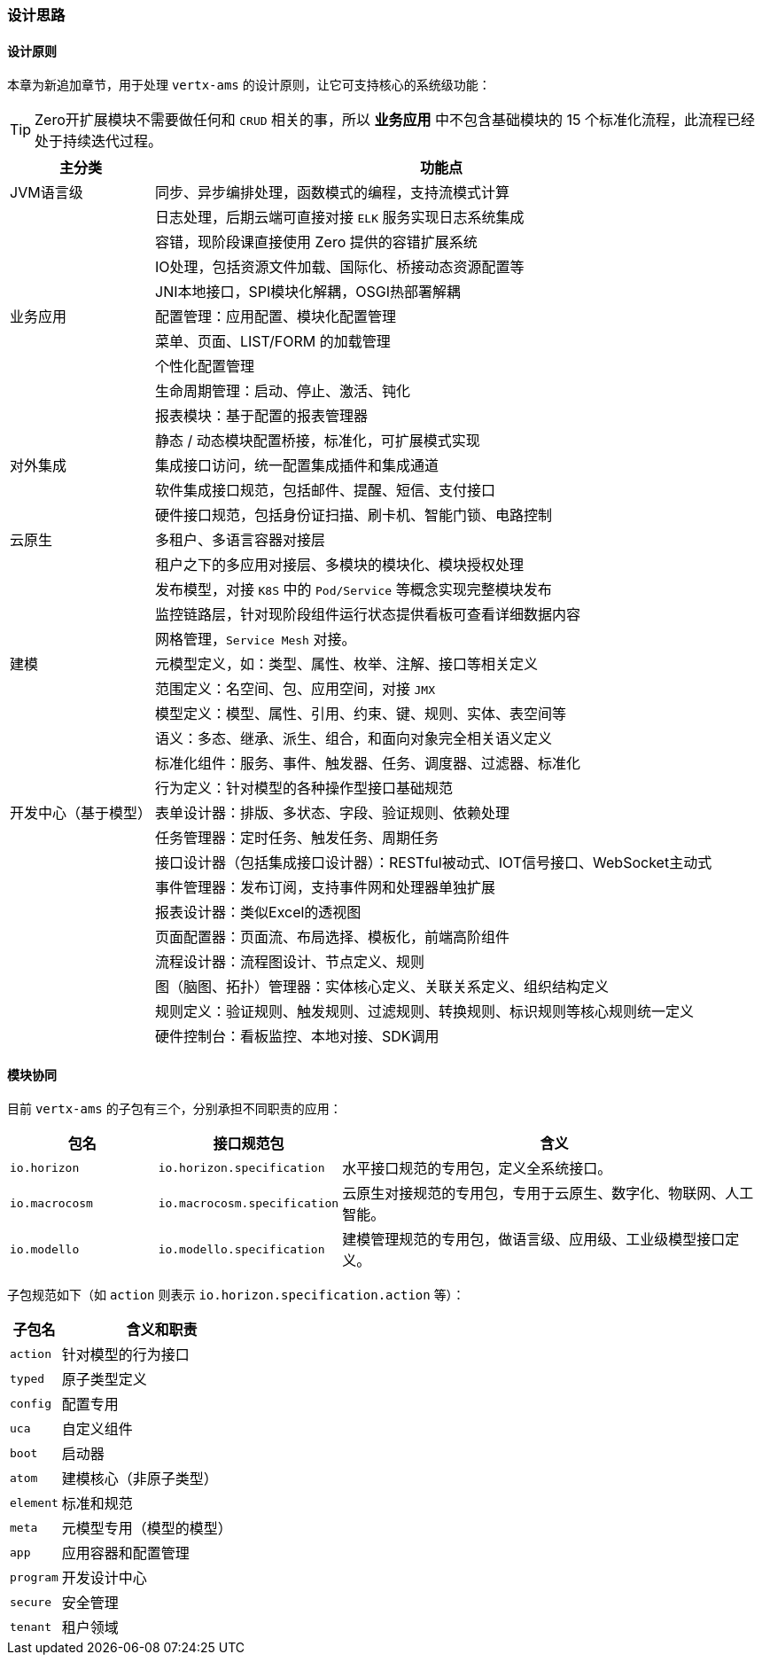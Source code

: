 ifndef::imagesdir[:imagesdir: ../images]
:data-uri:

=== 设计思路

==== 设计原则

本章为新追加章节，用于处理 `vertx-ams` 的设计原则，让它可支持核心的系统级功能：

[TIP]
====
Zero开扩展模块不需要做任何和 `CRUD` 相关的事，所以 *业务应用* 中不包含基础模块的 15 个标准化流程，此流程已经处于持续迭代过程。
====

[options="header",cols="20,80"]
|====
|主分类|功能点
|JVM语言级|同步、异步编排处理，函数模式的编程，支持流模式计算
||日志处理，后期云端可直接对接 `ELK` 服务实现日志系统集成
||容错，现阶段课直接使用 Zero 提供的容错扩展系统
||IO处理，包括资源文件加载、国际化、桥接动态资源配置等
||JNI本地接口，SPI模块化解耦，OSGI热部署解耦
|业务应用|配置管理：应用配置、模块化配置管理
||菜单、页面、LIST/FORM 的加载管理
||个性化配置管理
||生命周期管理：启动、停止、激活、钝化
||报表模块：基于配置的报表管理器
||静态 / 动态模块配置桥接，标准化，可扩展模式实现
|对外集成|集成接口访问，统一配置集成插件和集成通道
||软件集成接口规范，包括邮件、提醒、短信、支付接口
||硬件接口规范，包括身份证扫描、刷卡机、智能门锁、电路控制
|云原生|多租户、多语言容器对接层
||租户之下的多应用对接层、多模块的模块化、模块授权处理
||发布模型，对接 `K8S` 中的 `Pod/Service` 等概念实现完整模块发布
||监控链路层，针对现阶段组件运行状态提供看板可查看详细数据内容
||网格管理，`Service Mesh` 对接。
|建模|元模型定义，如：类型、属性、枚举、注解、接口等相关定义
||范围定义：名空间、包、应用空间，对接 `JMX`
||模型定义：模型、属性、引用、约束、键、规则、实体、表空间等
||语义：多态、继承、派生、组合，和面向对象完全相关语义定义
||标准化组件：服务、事件、触发器、任务、调度器、过滤器、标准化
||行为定义：针对模型的各种操作型接口基础规范
|开发中心（基于模型）|表单设计器：排版、多状态、字段、验证规则、依赖处理
||任务管理器：定时任务、触发任务、周期任务
||接口设计器（包括集成接口设计器）：RESTful被动式、IOT信号接口、WebSocket主动式
||事件管理器：发布订阅，支持事件网和处理器单独扩展
||报表设计器：类似Excel的透视图
||页面配置器：页面流、布局选择、模板化，前端高阶组件
||流程设计器：流程图设计、节点定义、规则
||图（脑图、拓扑）管理器：实体核心定义、关联关系定义、组织结构定义
||规则定义：验证规则、触发规则、过滤规则、转换规则、标识规则等核心规则统一定义
||硬件控制台：看板监控、本地对接、SDK调用
|====

==== 模块协同

目前 `vertx-ams` 的子包有三个，分别承担不同职责的应用：

[options="header",cols="20,20,60"]
|====
|包名|接口规范包|含义
|`io.horizon`|`io.horizon.specification`|水平接口规范的专用包，定义全系统接口。
|`io.macrocosm`|`io.macrocosm.specification`|云原生对接规范的专用包，专用于云原生、数字化、物联网、人工智能。
|`io.modello`|`io.modello.specification`|建模管理规范的专用包，做语言级、应用级、工业级模型接口定义。
|====

子包规范如下（如 `action` 则表示 `io.horizon.specification.action` 等）：

[options="header",cols="20,80"]
|====
|子包名|含义和职责
|`action` |针对模型的行为接口
|`typed` |原子类型定义
|`config` |配置专用
|`uca` |自定义组件
|`boot` |启动器
|`atom` |建模核心（非原子类型）
|`element` |标准和规范
|`meta` |元模型专用（模型的模型）
|`app` |应用容器和配置管理
|`program` |开发设计中心
|`secure` |安全管理
|`tenant` |租户领域
|====

